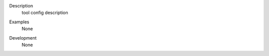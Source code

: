 

.. _Description:

Description
   tool config description

.. _Examples:

Examples
   None

.. _Development:

Development
   None